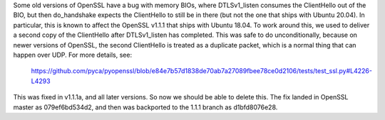 Some old versions of OpenSSL have a bug with memory BIOs, where DTLSv1_listen consumes the ClientHello out of the BIO,
but then do_handshake expects the ClientHello to still be in there (but not the one that ships with Ubuntu 20.04). In
particular, this is known to affect the OpenSSL v1.1.1 that ships with Ubuntu 18.04. To work around this, we used to deliver a
second copy of the ClientHello after DTLSv1_listen has completed. This was safe to do unconditionally, because on newer
versions of OpenSSL, the second ClientHello is treated as a duplicate packet, which is a normal thing that can happen
over UDP. For more details, see:

    https://github.com/pyca/pyopenssl/blob/e84e7b57d1838de70ab7a27089fbee78ce0d2106/tests/test_ssl.py#L4226-L4293

This was fixed in v1.1.1a, and all later versions. So now we should be able to delete this. The fix landed in
OpenSSL master as 079ef6bd534d2, and then was backported to the 1.1.1 branch as d1bfd8076e28.
